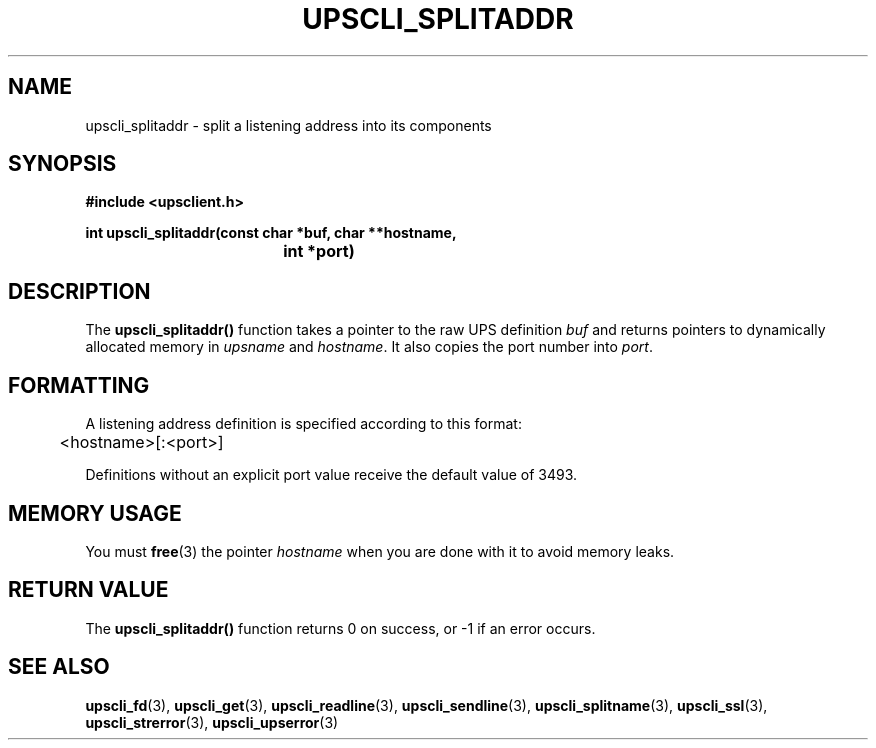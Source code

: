 .TH UPSCLI_SPLITADDR 3 "Mon Jan 22 2007" "" "Network UPS Tools (NUT)"
.SH NAME
upscli_splitaddr \- split a listening address into its components
.SH SYNOPSIS
.nf
.B #include <upsclient.h>
.sp
.BI "int upscli_splitaddr(const char *buf, char **hostname, "
.BI "				int *port)"
.fi
.SH DESCRIPTION
The \fBupscli_splitaddr()\fP function takes a pointer to the raw UPS 
definition \fIbuf\fP and returns pointers to dynamically allocated
memory in \fIupsname\fP and \fIhostname\fP.  It also copies the port
number into \fIport\fP.
.SH FORMATTING
A listening address definition is specified according to this format:
.PP
	<hostname>[:<port>]
.PP
Definitions without an explicit port value receive the default value of
3493.
.SH "MEMORY USAGE"
You must \fBfree\fP(3) the pointer \fIhostname\fP when you are done
with it to avoid memory leaks.
.SH "RETURN VALUE"
The \fBupscli_splitaddr()\fP function returns 0 on success, or \-1 if an
error occurs.
.SH "SEE ALSO"
.BR upscli_fd "(3), "upscli_get "(3), "
.BR upscli_readline "(3), "upscli_sendline "(3), "
.BR upscli_splitname "(3), "upscli_ssl "(3), "
.BR upscli_strerror "(3), "upscli_upserror "(3) "
